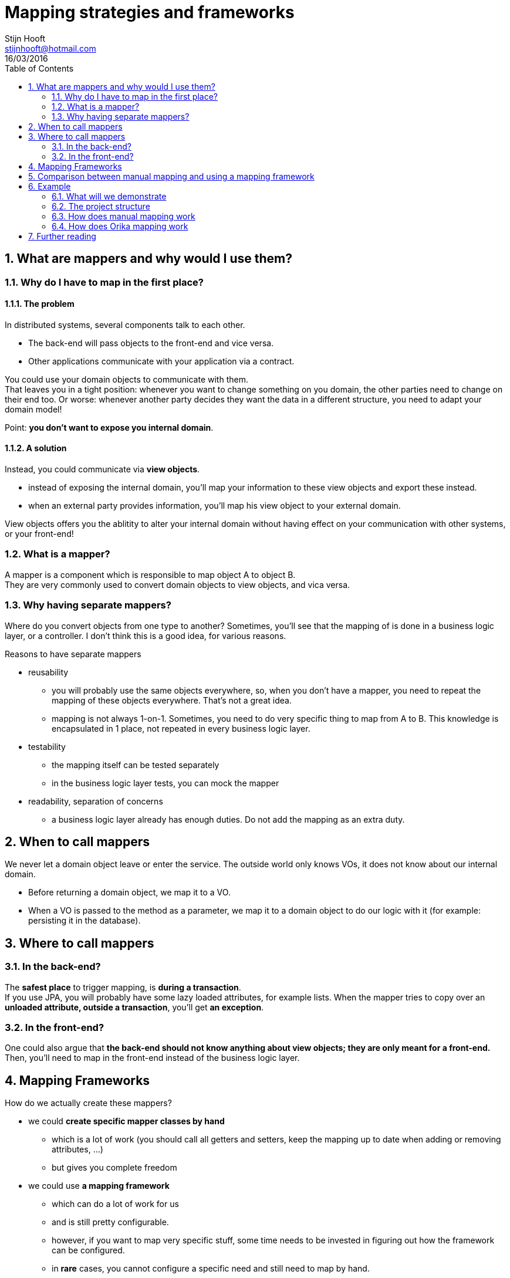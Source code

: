 :hardbreaks:
:numbered:
:toc: left

= Mapping strategies and frameworks
Stijn Hooft <stijnhooft@hotmail.com>
16/03/2016

== What are mappers and why would I use them?
=== Why do I have to map in the first place?
==== The problem
In distributed systems, several components talk to each other.

* The back-end will pass objects to the front-end and vice versa.
* Other applications communicate with your application via a contract.

You could use your domain objects to communicate with them.
That leaves you in a tight position: whenever you want to change something on you domain, the other parties need to change on their end too. Or worse: whenever another party decides they want the data in a different structure, you need to adapt your domain model!

Point: *you don't want to expose you internal domain*.

==== A solution
Instead, you could communicate via *view objects*.

* instead of exposing the internal domain, you'll map your information to these view objects and export these instead.
* when an external party provides information, you'll map his view object to your external domain.

View objects offers you the ablitity to alter your internal domain without having effect on your communication with other systems, or your front-end!

=== What is a mapper?
[.lead]
A mapper is a component which is responsible to map object A to object B.
They are very commonly used to convert domain objects to view objects, and vica versa.


=== Why having separate mappers?

Where do you convert objects from one type to another? Sometimes, you'll see that the mapping of is done in a business logic layer, or a controller. I don't think this is a good idea, for various reasons.

.Reasons to have separate mappers
* reusability
** you will probably use the same objects everywhere, so, when you don't have a mapper, you need to repeat the mapping of these objects everywhere. That's not a great idea.
** mapping is not always 1-on-1. Sometimes, you need to do very specific thing to map from A to B. This knowledge is encapsulated in 1 place, not repeated in every business logic layer.
* testability
** the mapping itself can be tested separately
** in the business logic layer tests, you can mock the mapper
* readability, separation of concerns
** a business logic layer already has enough duties. Do not add the mapping as an extra duty.

== When to call mappers
We never let a domain object leave or enter the service. The outside world only knows VOs, it does not know about our internal domain.

* Before returning a domain object, we map it to a VO.
* When a VO is passed to the method as a parameter, we map it to a domain object to do our logic with it (for example: persisting it in the database).

== Where to call mappers
=== In the back-end?
The *safest place* to trigger mapping, is *during a transaction*.
If you use JPA, you will probably have some lazy loaded attributes, for example lists. When the mapper tries to copy over an *unloaded attribute, outside a transaction*, you'll get *an exception*.

=== In the front-end?
One could also argue that *the back-end should not know anything about view objects; they are only meant for a front-end.*
Then, you'll need to map in the front-end instead of the business logic layer.

== Mapping Frameworks
How do we actually create these mappers?

* we could *create specific mapper classes by hand*
** which is a lot of work (you should call all getters and setters, keep the mapping up to date when adding or removing attributes, ...)
** but gives you complete freedom
* we could use *a mapping framework*
** which can do a lot of work for us
** and is still pretty configurable.
** however, if you want to map very specific stuff, some time needs to be invested in figuring out how the framework can be configured.
** in *rare* cases, you cannot configure a specific need and still need to map by hand.


== Comparison between manual mapping and using a mapping framework

[cols="3*", options="header"]
|===
|Topic
|Manual mapping
|Mapping framework

|Boilerplate code
|You can keep things very easy and straightforward, but you have to write it all yourself.
|You need to integrate a framework, which always requires some code.

|Time and effort
|Writing mappers yourself takes *a large amount of time*. And... it's boring.
Don't forget that you will propably have to write mapping in both directions.
|Once your framework is set up, you could write mappings in very little time, depending on how complex your mapping is.
Is it 1-on-1? Then you have to do almost nothing.
Almost everytime you'll get bidirectional mapping for free!
Writing custom mapping is not hard and goes relatively fast.

|Refactorability
|Since you only write Java code, your IDE can very easily refactor changes for you.
|You define property names as Strings, which is not automatically refactored

|Speed
|The fastest solution
|A framework should do it's internal configuration first, which takes a little more time. For more details on how much time this takes, check out the <<Further reading>> section.

|===

*When you need to do a large amount of mappings, I would recommend a mapping framework*, especially when the mappings are 1-on-1. All the developers will be grateful: writing custom mappers takes a lot of time and is very boring.

Using a framework has also a cost, although little: you need to learn how to use the framework and write some integration code. You will also lose some refactorability, because these frameworks often work with String constants or XML. Mapping framework also function a little bit slower, however, this should not be a bottleneck.

== Example
=== What will we demonstrate
==== Strategies
In this demo, we will demonstrate some common mappings by

* creating our mappers manually
* using Orika as a mapping framework

We use CDI to inject our mappers.

==== Challenges
We will tackle the following challenges:

* simple 1-on-1 mapping
* mapping of lists
* dealing with bidirectional relationships
* mapping to a different object structure
* mapping of a list to a set and vica versa
* custom mapping: one class to another class
* mapping of a Date to an XMLGregorianCalendar

NOTE: This only scratches the top of the possibe situation you'll encounter with mapping. If you need more information about a specific challenge, I suggest you check out the <<Further reading>> section.

=== The project structure
The example consists of multiple Maven projects.

* parent
** which can be used to build all projects at the same time
** contains this documentation
*** in AsciiDoc format: src/main/asciidoc
*** in HTML, after a Maven build: target/generated-docs
* core
** contains the domain objects and the view objects
* manual
** contains the hand-written mappers
** contains tests for the hand-written mappers
* orika
** contains the Orika mapper configuration
** contains tests for the Orika mapper configuration

=== How does manual mapping work
Manual mapping is very straight forward.

We create a new class: a Mapper. This will contain a "mapToVO" and "mapToDomain" method.
For example, to map a Store to a StoreVO and vice versa, we create a StoreMapper.

[source, Java]
----
...

@ApplicationScoped
public class StoreMapper {
    
    public StoreVO mapToVO(Store store) {
        StoreVO storeVO = new StoreVO();
        storeVO.setName(store.getName());
        storeVO.setAddress(store.getAddress());
        return storeVO;
    }
    
    public Store mapToDomain(StoreVO storeVO) {
        Store store = new Store();
        store.setName(storeVO.getName());
        store.setAddress(storeVO.getAddress());
        return store;
    }

}
----

This mapper will be injected in our Services, for example the ExampleService.

[source, Java]
----
...

public class ExampleService {
    
    @Inject
    private StoreMapper storeMapper;

    ...
    
    public StoreVO findStore(String name) {
        Store store = new Store(); //in reality, we should call a repository which searches for a store.
        
        //we don't want to expose our domain Store, so let's map it to a StoreVO
        StoreVO storeVO = storeMapper.mapToVO(store);
        return storeVO;
    }

    ...
}
----

=== How does Orika mapping work

We create a *MapperProducer*. This will configure the Orika mapping framework.

The configuration is done in a method, which returns a *MapperFacade*.
This is the interface with which our business logic layer will be able to execute mappings.

We need to tell this method which configuration we want to retrieve.
Do we want to get a mapper for User details? Then we pass a MapperType "USER".

Now we could inject the MapperProducer, and call the getMapper method.

[source, Java]
----
...

@ApplicationScoped
public class MapperProducer {

    ...
    
    public MapperFacade getMapper(MapperType type) {
        if (!mappers.containsKey(type)) {
            MapperFactory factory = new DefaultMapperFactory.Builder().build();
            configureMapperFactory(factory, type);
            mappers.put(type, factory.getMapperFacade());
        }

        return mappers.get(type);
    }

    public void configureMapperFactory(MapperFactory factory, MapperType type) {
        ...
        switch (type) {
            case STORE: configureStoreMapper(factory);
                        break;
            ...
        }
    }

    private void configureStoreMapper(MapperFactory factory) {
        factory.classMap(Store.class, StoreVO.class)
            .byDefault()    
            .register();
    }

    ...
}
----

[source, Java]
----
...

public class ExampleService {

    @Inject
    private MapperProducer mapperProducer;

    public StoreVO findStore(String name) {
        Store store = new Store(); //in reality, we should call a repository which searches for a store.
        
        //we don't want to expose our domain Store, so let's map it to a StoreVO
        MapperFacade storeMapper = mapperProducer.getMapper(MapperType.STORE);
        StoreVO storeVO = storeMapper.mapToVO(store);
        return storeVO;
    }

    ...
}
----

We could skip this last step, however. We could expose the getMapper method as a CDI Producer.
We create a custom annotation (@Mapper), and register the CDI producer for this annotation.

[source, Java]
----
...

@ApplicationScoped
public class MapperProducer {
    
    ...

    @Produces
    @Mapper(type = MapperType.UNDEFINED)
    public MapperFacade getMapper(InjectionPoint ip) {
        MapperType type = ip.getAnnotated().getAnnotation(Mapper.class).type();
        if (!mappers.containsKey(type)) {
            MapperFactory factory = new DefaultMapperFactory.Builder().build();
            configureMapperFactory(factory, type);
            mappers.put(type, factory.getMapperFacade());
        }

        return mappers.get(type);
    }

    public void configureMapperFactory(MapperFactory factory, MapperType type) {
        ...
        switch (type) {
            case STORE: configureStoreMapper(factory);
                        break;
            ...
        }
    }

    private void configureStoreMapper(MapperFactory factory) {
        factory.classMap(Store.class, StoreVO.class)
            .byDefault()
            .register();
    }

    ...
}

----

[source, Java]
----
...

public class ExampleService {

    @Inject
    @Mapper(type = MapperType.STORE)
    private MapperFacade storeMapper;

    public StoreVO findStore(String name) {
        Store store = new Store(); //in reality, we should call a repository which searches for a store.
        
        //we don't want to expose our domain Store, so let's map it to a StoreVO
        StoreVO storeVO = storeMapper.mapToVO(store);
        return storeVO;
    }

    ...
}
----

== Further reading
The Orika docs: http://orika-mapper.github.io/orika-docs/index.html
Some speed tests between manual mapping, Orika and Dozer: http://blog.sokolenko.me/2013/05/dozer-vs-orika-vs-manual.html